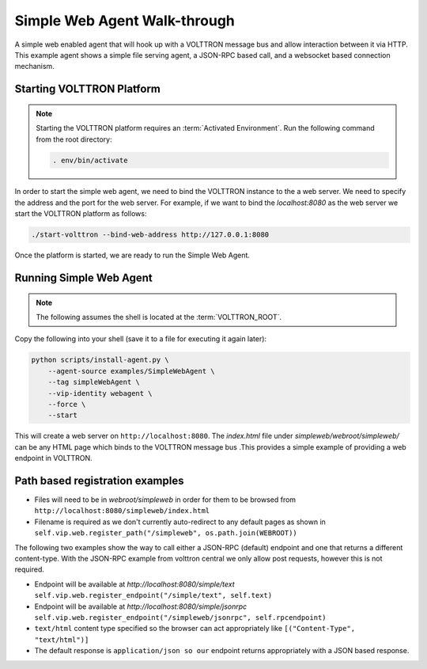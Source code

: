 .. _Simple-Web-Agent-Walk-through:

=============================
Simple Web Agent Walk-through
=============================

A simple web enabled agent that will hook up with a VOLTTRON message bus and allow interaction between it via HTTP.
This example agent shows a simple file serving agent, a JSON-RPC based call, and a websocket based connection mechanism.


Starting VOLTTRON Platform
--------------------------

.. note::

    Starting the VOLTTRON platform requires an :term:`Activated Environment`. Run the following command from the root
    directory:

    .. code-block:: bash

       . env/bin/activate

In order to start the simple web agent, we need to bind the VOLTTRON instance to the a web server.  We need to specify
the address and the port for the web server.  For example, if we want to bind the `localhost:8080` as the web server
we start the VOLTTRON platform as follows:

.. code-block:: bash

    ./start-volttron --bind-web-address http://127.0.0.1:8080

Once the platform is started, we are ready to run the Simple Web Agent.


Running Simple Web Agent
------------------------

.. note::

    The following assumes the shell is located at the :term:`VOLTTRON_ROOT`.

Copy the following into your shell (save it to a file for executing it again later):

.. code-block:: console

    python scripts/install-agent.py \
        --agent-source examples/SimpleWebAgent \
        --tag simpleWebAgent \
        --vip-identity webagent \
        --force \
        --start

This will create a web server on ``http://localhost:8080``.  The `index.html` file under `simpleweb/webroot/simpleweb/`
can be any HTML page which binds to the VOLTTRON message bus .This provides a simple example of providing a web endpoint
in VOLTTRON.


Path based registration examples
--------------------------------

- Files will need to be in `webroot/simpleweb` in order for them to be browsed from
  ``http://localhost:8080/simpleweb/index.html``

- Filename is required as we don't currently auto-redirect to any default pages as shown in
  ``self.vip.web.register_path("/simpleweb", os.path.join(WEBROOT))``

The following two examples show the way to call either a JSON-RPC (default) endpoint and one that returns a different
content-type.  With the JSON-RPC example from volttron central we only allow post requests, however this is not
required.

- Endpoint will be available at `http://localhost:8080/simple/text`
  ``self.vip.web.register_endpoint("/simple/text", self.text)``

- Endpoint will be available at `http://localhost:8080/simple/jsonrpc`
  ``self.vip.web.register_endpoint("/simpleweb/jsonrpc", self.rpcendpoint)``
- ``text/html`` content type specified so the browser can act appropriately like ``[("Content-Type", "text/html")]``
- The default response is ``application/json so our`` endpoint returns appropriately with a JSON based response.
